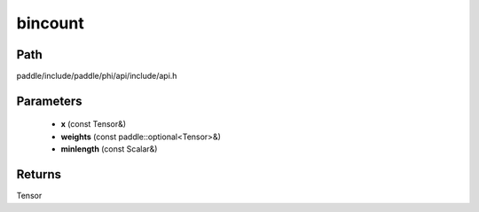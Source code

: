 .. _en_api_paddle_experimental_bincount:

bincount
-------------------------------

.. cpp:function:: Tensor bincount ( const Tensor & x , const paddle::optional<Tensor> & weights , const Scalar & minlength = 0 ) 



Path
:::::::::::::::::::::
paddle/include/paddle/phi/api/include/api.h

Parameters
:::::::::::::::::::::
	- **x** (const Tensor&)
	- **weights** (const paddle::optional<Tensor>&)
	- **minlength** (const Scalar&)

Returns
:::::::::::::::::::::
Tensor
